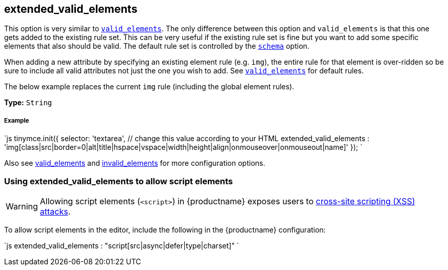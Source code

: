 [[extended_valid_elements]]
== extended_valid_elements

This option is very similar to link:{rootDir}configure/content-filtering.html#valid_elements[`valid_elements`]. The only difference between this option and `valid_elements` is that this one gets added to the existing rule set. This can be very useful if the existing rule set is fine but you want to add some specific elements that also should be valid. The default rule set is controlled by the link:{rootDir}configure/content-filtering.html#schema[`schema`] option.

When adding a new attribute by specifying an existing element rule (e.g. `img`), the entire rule for that element is over-ridden so be sure to include all valid attributes not just the one you wish to add. See link:{rootDir}configure/content-filtering.html#valid_elements[`valid_elements`] for default rules.

The below example replaces the current `img` rule (including the global element rules).

*Type:* `String`

[discrete#example]
===== Example

`js
tinymce.init({
  selector: 'textarea',  // change this value according to your HTML
  extended_valid_elements : 'img[class|src|border=0|alt|title|hspace|vspace|width|height|align|onmouseover|onmouseout|name]'
});
`

Also see link:{rootDir}configure/content-filtering.html#valid_elements[valid_elements] and link:{rootDir}configure/content-filtering.html#invalid_elements[invalid_elements] for more configuration options.

[[using-extended_valid_elements-to-allow-script-elements]]
=== Using extended_valid_elements to allow script elements

WARNING: Allowing script elements (`<script>`) in {productname} exposes users to https://developer.mozilla.org/en-US/docs/Glossary/Cross-site_scripting[cross-site scripting (XSS) attacks].

To allow script elements in the editor, include the following in the {productname} configuration:

`js
extended_valid_elements : "script[src|async|defer|type|charset]"
`
